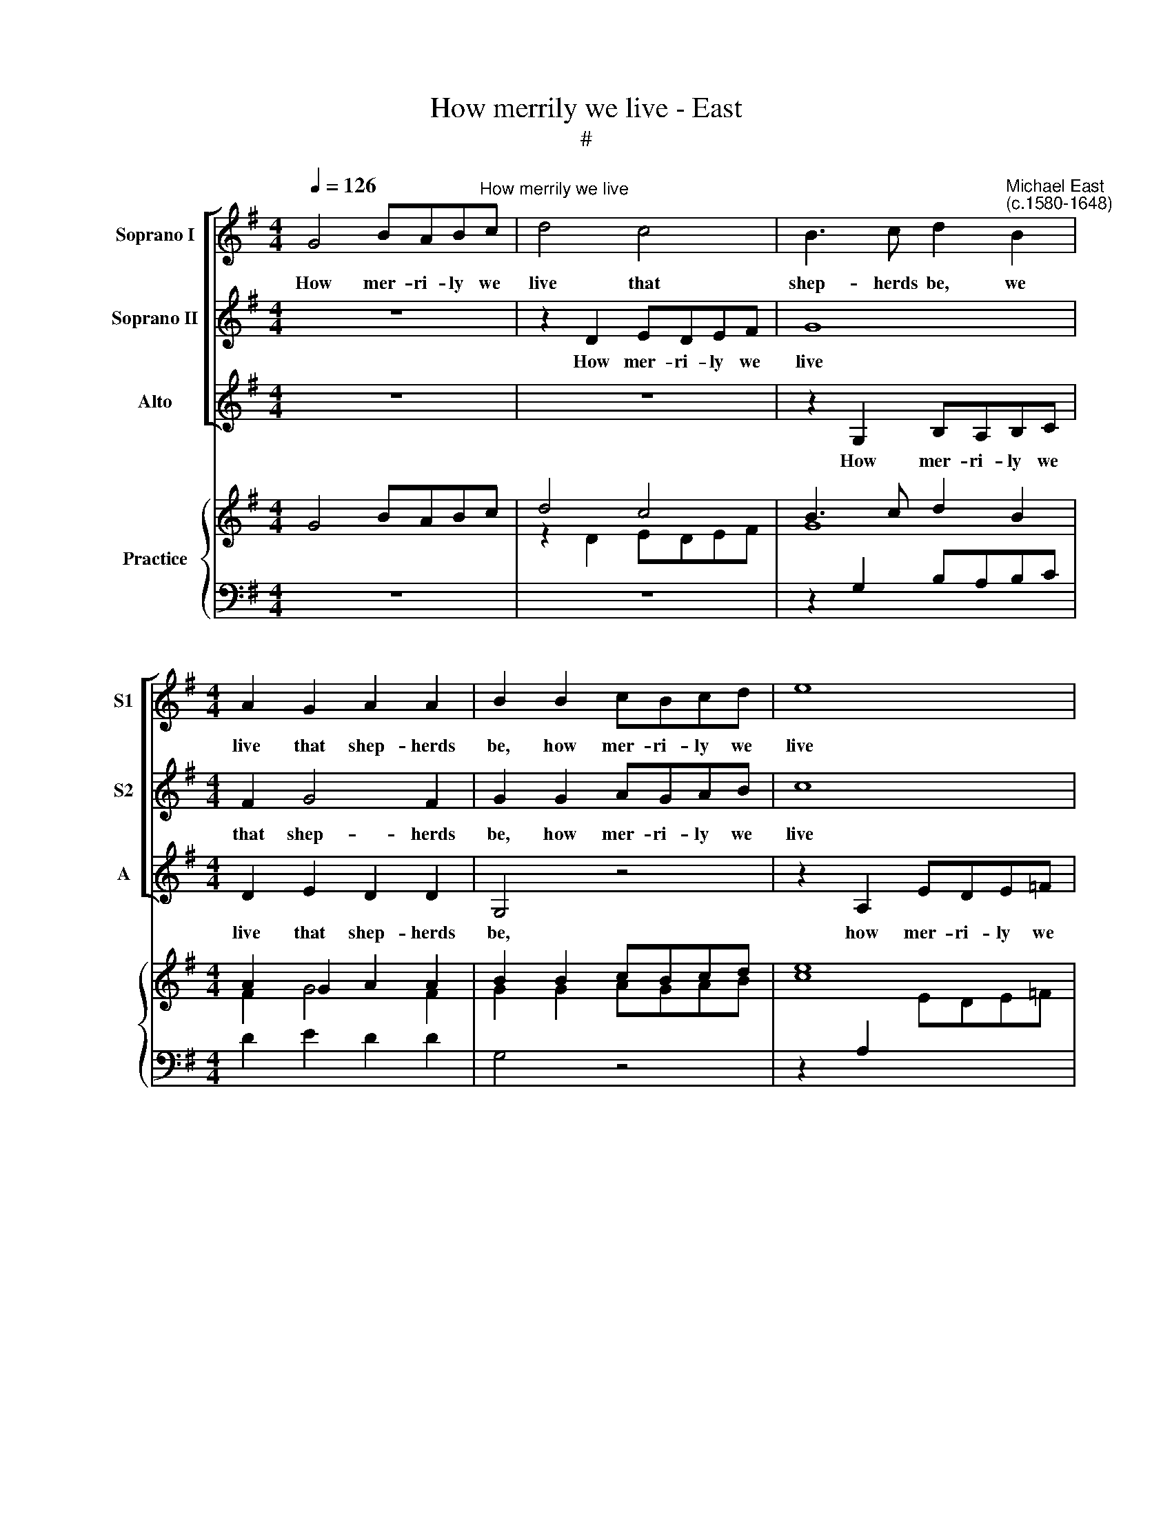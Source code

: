 X:1
T:How merrily we live - East
T:#
%%score [ 1 2 3 ] { ( 4 5 ) | ( 6 7 ) }
L:1/8
Q:1/4=126
M:4/4
K:G
V:1 treble nm="Soprano I" snm="S1"
V:2 treble nm="Soprano II" snm="S2"
V:3 treble nm="Alto" snm="A"
V:4 treble nm="Practice"
V:5 treble 
V:6 bass 
V:7 bass 
V:1
 G4 BAB"^How merrily we live"c | d4 c4 | B3 c d2"^Michael East\n(c.1580-1648)" B2 | %3
w: How mer- ri- ly we|live that|shep- herds be, we|
[M:4/4] A2 G2 A2 A2 | B2 B2 cBcd | e8 | z2 d2 d2 =B2 | A2 G2 G2 F2 | G2 de d2 Bc | B2 de d2 Bc | %10
w: live that shep- herds|be, how mer- ri- ly we|live|that shep- herds|be, that shep- herds|be, roun- de- lays still we|sing, roun- de- lays still we|
 B4 z4 | z2 E=F E2 GG | F2 G2 G2 F2 | G2 Bc B2 dd |[M:3/2] d2 B2 A2 A2 B4 |[M:4/4] z2 e3 ded x | %16
w: sing,|roun- de- lays still we|sing with mer- ry|glee, roun- de- lays still we|sing with mer- ry glee,|On the plea- sant|
[M:4/4] e2 d2 c3 A | B2 B2 ^c4 | z2 A3 AAA | A2 A2 G2 B2 | A3 A B4 | z2 G4 A2- | A2 B2 c2 B2 | %23
w: downs where as our|flocks we see,|on the plea- sant|downs where as our|flocks we see,|we feel|* no cares, we|
[M:3/2] d4 ^c2 d4 c2 | d4 D4 E4 |[M:4/4] F4 G4 x4 |[M:3/2] A2 G2 F2 G4 F2 |[M:4/4] G8 x4 | %28
w: fear not for- tune's|frowns, we feel|no cares,|we fear not for- tune's|frowns,|
 z2 d2 e2 d2 x4 |[M:3/2] B3 c d2 e2 d2 c2 | B2 e2 d2 c4 B2 |[M:4/4] c4 z2 B2 x4 |[M:4/4] A4 d4 | %33
w: we have no|en- vy which sweet mirth con-|founds, which sweet mirth con-|founds, sweet|mirth con-|
 d8- | d8 | d8 |[M:4/4] z2 A2 _B2 A2 | F3 G A2[Q:1/4=124] _B2 x4 | %38
w: founds,|||we have no|en- vy which sweet|
[Q:1/4=120] c6[Q:1/4=116] (_B2 x4[Q:1/4=124][Q:1/4=120][Q:1/4=116] | %39
w: mirth con\-|
[Q:1/4=114][Q:1/4=114] A2[Q:1/4=112][Q:1/4=112] G2[Q:1/4=109][Q:1/4=109] A4)[Q:1/4=108] x8 | %40
w: |
[Q:1/4=108] !fermata!=B8 x8 |] %41
w: founds.|
V:2
 z8 | z2 D2 EDEF | G8 |[M:4/4] F2 G4 F2 | G2 G2 AGAB | c8 | z2 _B2 A2 G2 | F2 G2 A3 G | =B4 z2 de | %9
w: |How mer- ri- ly we|live|that shep- herds|be, how mer- ri- ly we|live|that shep- herds|be, that shep- herds|be, roun- de-|
 d2 Bc B2 de | d2 Bc B2 GA | G4 z2 dd | d2 c2 A2 A2 | B2 de d2 BB |[M:3/2] A2 G2 G2 F2 G4 | %15
w: lays still we sing, roun- de-|lays still we sing, still we|sing, still we|sing with mer- ry|glee, roun- de- lays still we|sing with mer- ry glee,|
[M:4/4] z2 G3 GGG x |[M:4/4] G2 B2 BA A2- | A2 ^G2 A4 | z2 =F3 EFE | =F2 E2 ED G2- | %20
w: On the plea- sant|downs where as our flocks|* we see,|on the plea- sant|downs where as our flocks|
 G2 !courtesy!^F2 G4 | D4 E4 | F4 G2 G2 |[M:3/2] (A2 _B2 A2) =F2 E3 E | F4 z2 G4 A2- | %25
w: * we see,|we feel|no cares, we|fear * * not for- tune's|frowns, we feel|
[M:4/4] A2 B2 c2 B2 x4 |[M:3/2] d2 B2 A2 G2 A3 A |[M:4/4] B2 d2 e2 d2 x4 | B2 BB c2 B2 x4 | %29
w: * no cares, we|fear not, fear not for- tune's|frowns, we have no|en- vy, we have no|
[M:3/2] G3 A B2 c2 A2 (d2 | d2 c2 B2 c2 d4) |[M:4/4] e4 z2 d2 x4 |[M:4/4] d4 B4 | A2 A2 _B2 A2 | %34
w: en- vy which sweet mirth con\-||founds, sweet|mirth con-|founds, we have no|
 F3 G A2 G2 | F2 _B2 A2 G2 |[M:4/4] F2 F2 G2 F2 | D3 E F2 G2 x4 | A4 (G4- x4 | G2 FE F4) x8 | %40
w: en- vy which sweet|mirth, sweet mirth con-|founds, we have no|en- vy which sweet|mirth con\-||
 !fermata!G8 x8 |] %41
w: founds.|
V:3
 z8 | z8 | z2 G,2 B,A,B,C |[M:4/4] D2 E2 D2 D2 | G,4 z4 | z2 A,2 EDE=F | G2 G2 F2 G2 | %7
w: ||How mer- ri- ly we|live that shep- herds|be,|how mer- ri- ly we|live that shep- herds|
 D2 B,2 D2 D2 | G,8- | G,8 | z2 GA G2 E=F | E2 CD C2 B,B, | D2 E2 D2 D2 | G,4 z2 GG | %14
w: be, that shep- herds|be,||roun- de- lays still we|sing, roun- de- lays still we|sing with mer- ry|glee, still we|
[M:3/2] F2 G2 D3 D G,4 |[M:4/4] z2 C3 B,CB, x |[M:4/4] C2 G,2 A,2 A,2 | E2 E2 A,4 | z2 D3 ^CDC | %19
w: sing with mer- ry glee,|On the plea- sant|downs where as our|flocks we see,|on the plea- sant|
 D2 A,2 B,2 G,2 | D2 D2 G,4 | B,4 C4 | D4 E2 G2 |[M:3/2] F2 G2 A4 A,4 | D4 B,4 C4 | %25
w: downs where as our|flocks we see,|we feel|no cares, we|fear not for- tune's|frowns, we feel|
[M:4/4] D4 E2 G2 x4 |[M:3/2] F2 G2 D6 D2 |[M:4/4] G,2 B,2 C2 B,2 x4 | G,4 G,4 x4 | %29
w: no cares, we|fear not for- tune's|frowns, we have no|en- vy,|
[M:3/2] G,4 G,4 G,4- | G,8 G,4 |[M:4/4] C4 z2 G2 x4 |[M:4/4] F4 G4 | D2 F2 G2 F2 | D3 E F2 G2 | %35
w: which sweet mirth|* con-|founds, sweet|mirth con-|founds, we have no|en- vy which sweet|
 D2 G2 F2 G2 |[M:4/4] D8- | D4 D4 x4 | C4 C4 x4 | D6 D2 x8 | !fermata!G,8 x8 |] %41
w: mirth, sweet mirth, no|en\-|* vy|which sweet|mirth con-|founds.|
V:4
 G4 BABc | d4 c4 | B3 c d2 B2 |[M:4/4] A2 G2 A2 A2 | B2 B2 cBcd | e8 | x2 d2 d2 =B2 | A2 G2 G2 F2 | %8
 G2 de d2 Bc | B2 de d2 Bc | B4 x4 | x2 E=F E2 GG | F2 G2 G2 F2 | G2 Bc B2 dd | %14
[M:4/4] d2 B2 [GA]2 A2 x4 |[M:4/4] B4 z2 e3 | ded x5 |[M:4/4] e2 d2 c3 A | [AB]2 B2 ^c4 | %19
 z2 A3 AAA | A2 A2 G2 B2 |[M:4/4] A3 A B4 | z2 G4 A2- | A2 B2 c2 B2 x4 |[M:3/2] d4 ^c2 d4 c2 | %25
 d4 D4 E4 |[M:3/2] F4 G4 x4 |[M:3/2] A2 G2 F2 G4 F2 |[M:3/2] G8 x2 d2 | e2 d2 x8 | %30
[M:3/2] B3 c d2 e2 d2 [cd]2 | B2 e2 d2 c4 B2 |[M:3/2] c4 z2 B2 |[M:4/4] A4 d4 | d8- | d8 | d8 | %37
[M:3/2] x2 A2 _B2 A2 F3 G | A2 _B2 c6 B2 | [GA]2 G2 A4 B8 | x16 |] %41
V:5
 x8 | z2 D2 EDEF | G8 |[M:4/4] F2 G4 F2 | G2 G2 AGAB | c8 | x2 _B2 A2 G2 | F2 G2 A3 G | =B4 x2 de | %9
 d2 Bc B2 de | d2 Bc B2 GA | G4 x2 dd | d2 c2 [GA]2 A2 | B2 de d2 BB |[M:4/4] A2 G2 G2 F2 x4 | %15
[M:4/4] G4 z2 G3 | GGG x5 |[M:4/4] G2 B2 BA A2- | A2 ^G2 A4 | z2 =F3 EFE | =F2 E2 ED G2- | %21
[M:4/4] G2 !courtesy!^F2 G4 |[I:staff +1] D4 E4 | F4[I:staff -1] G2 G2 x4 | %24
[M:3/2] A2 _B2 A2 =F2 E3 E | F4 z2 G4 A2- |[M:3/2] A2 B2 c2 B2 x4 |[M:3/2] d2 B2 A2 G2 A3 A | %28
[M:3/2] B2 d2 e2 d2 B2 BB | c2 B2 x8 |[M:3/2] G3 A B2 c2 A2 d2 | d2 c2 B2 c2 d4 |[M:3/2] e4 z2 d2 | %33
[M:4/4] d4 B4 | A2 A2 _B2 A2 | F3 G A2 G2 | F2 _B2 A2 G2 |[M:3/2] F2 F2 G2 F2 D3 E | F2 G2 A4 G4- | %39
 G2 FE F4 !fermata!G8 | x16 |] %41
V:6
 x8 | x8 | x2 G,2 B,A,B,C |[M:4/4] x8 | x8 | x8 | x8 |[I:staff -1] D2 B,2 D2 D2 | %8
[I:staff +1] G,8- | G,8 | x2[I:staff -1] GA G2 E=F | E2 CD[I:staff +1] C2 B,B, | D2 E2 D2 D2 | %13
 G,4 x2[I:staff -1] GG |[M:4/4] F2 G2[I:staff +1] D3 D x4 |[M:4/4] G,4 z2 C3 | B,CB, x5 | %17
[M:4/4] C2 G,2 A,2 A,2 | E2 E2 A,4 | z2 D3 ^CDC | D2 A,2 B,2 G,2 | %21
[M:4/4][I:staff -1] D2 D2[I:staff +1] G,4 | B,4 C4 | D4[I:staff -1] E2 G2[I:staff +1] x4 | %24
[M:3/2][I:staff -1] F2 G2 A4[I:staff +1] A,4 | D4 B,4 C4 | %26
[M:3/2][I:staff -1] D4 E2 G2[I:staff +1] x4 |[M:3/2][I:staff -1] F2 G2[I:staff +1] D6 D2 | %28
[M:3/2] G,2 B,2 C2 B,2 G,4 | G,4 x8 |[M:3/2] G,4 G,4 G,4- | G,8 G,4 |[M:3/2] C4 z2[I:staff -1] G2 | %33
[M:4/4] F4 G4 | D2 F2 G2 F2 | D3 E F2 G2 | D2 G2 F2 G2 |[M:3/2][I:staff +1] D8- D4 | D4 C4 C4 | %39
 D6 D2 !fermata!G,8 | x16 |] %41
V:7
 z8 | z8 | z2 x2 x4 |[M:4/4] D2 E2 D2 D2 | G,4 z4 | z2 A,2[I:staff -1] EDE=F | G2 G2 F2 G2 | %7
[I:staff +1] z8 | x8 | x8 | z8 | z4 x4 | x8 | z8 |[M:4/4] z4 x4 x4 |[M:4/4] x8 x | x8 |[M:4/4] x8 | %18
 x8 | x8 | x8 |[M:4/4] z4 x4 | x8 | x4 z4 x4 |[M:3/2] z4 z4 x4 | x8 x4 |[M:3/2] z8 x4 | %27
[M:3/2] z4 x4 x4 |[M:3/2] x8 x4 | x8 x4 |[M:3/2] x12 | x8 x4 |[M:3/2] x4 z4 |[M:4/4] z8 | z8 | z8 | %36
 x8 |[M:3/2] x8 x4 | x8 x4 | x8 x8 | x8 x8 |] %41

